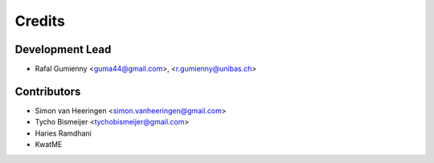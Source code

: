 =======
Credits
=======

Development Lead
----------------

* Rafal Gumienny <guma44@gmail.com>, <r.gumienny@unibas.ch>

Contributors
------------

* Simon van Heeringen <simon.vanheeringen@gmail.com>
* Tycho Bismeijer <tychobismeijer@gmail.com>
* Haries Ramdhani
* KwatME
